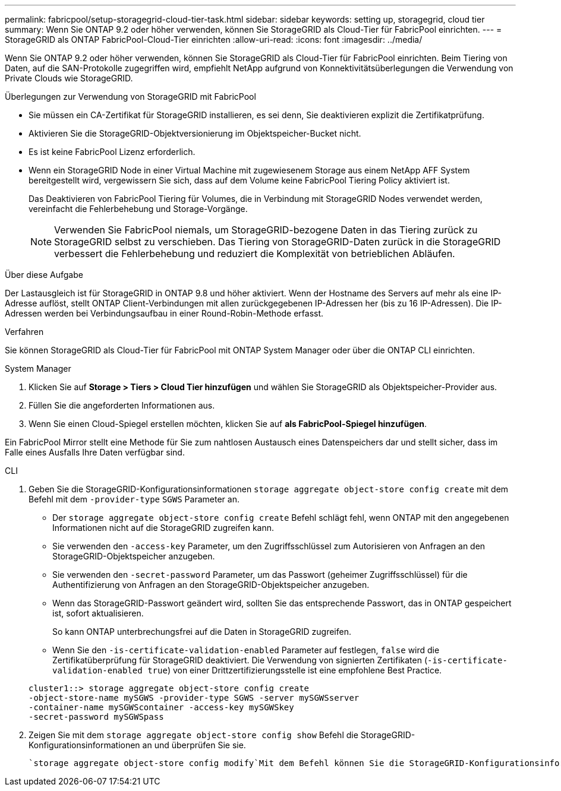 ---
permalink: fabricpool/setup-storagegrid-cloud-tier-task.html 
sidebar: sidebar 
keywords: setting up, storagegrid, cloud tier 
summary: Wenn Sie ONTAP 9.2 oder höher verwenden, können Sie StorageGRID als Cloud-Tier für FabricPool einrichten. 
---
= StorageGRID als ONTAP FabricPool-Cloud-Tier einrichten
:allow-uri-read: 
:icons: font
:imagesdir: ../media/


[role="lead"]
Wenn Sie ONTAP 9.2 oder höher verwenden, können Sie StorageGRID als Cloud-Tier für FabricPool einrichten. Beim Tiering von Daten, auf die SAN-Protokolle zugegriffen wird, empfiehlt NetApp aufgrund von Konnektivitätsüberlegungen die Verwendung von Private Clouds wie StorageGRID.

.Überlegungen zur Verwendung von StorageGRID mit FabricPool
* Sie müssen ein CA-Zertifikat für StorageGRID installieren, es sei denn, Sie deaktivieren explizit die Zertifikatprüfung.
* Aktivieren Sie die StorageGRID-Objektversionierung im Objektspeicher-Bucket nicht.
* Es ist keine FabricPool Lizenz erforderlich.
* Wenn ein StorageGRID Node in einer Virtual Machine mit zugewiesenem Storage aus einem NetApp AFF System bereitgestellt wird, vergewissern Sie sich, dass auf dem Volume keine FabricPool Tiering Policy aktiviert ist.
+
Das Deaktivieren von FabricPool Tiering für Volumes, die in Verbindung mit StorageGRID Nodes verwendet werden, vereinfacht die Fehlerbehebung und Storage-Vorgänge.

+
[NOTE]
====
Verwenden Sie FabricPool niemals, um StorageGRID-bezogene Daten in das Tiering zurück zu StorageGRID selbst zu verschieben. Das Tiering von StorageGRID-Daten zurück in die StorageGRID verbessert die Fehlerbehebung und reduziert die Komplexität von betrieblichen Abläufen.

====


.Über diese Aufgabe
Der Lastausgleich ist für StorageGRID in ONTAP 9.8 und höher aktiviert. Wenn der Hostname des Servers auf mehr als eine IP-Adresse auflöst, stellt ONTAP Client-Verbindungen mit allen zurückgegebenen IP-Adressen her (bis zu 16 IP-Adressen). Die IP-Adressen werden bei Verbindungsaufbau in einer Round-Robin-Methode erfasst.

.Verfahren
Sie können StorageGRID als Cloud-Tier für FabricPool mit ONTAP System Manager oder über die ONTAP CLI einrichten.

[role="tabbed-block"]
====
.System Manager
--
. Klicken Sie auf *Storage > Tiers > Cloud Tier hinzufügen* und wählen Sie StorageGRID als Objektspeicher-Provider aus.
. Füllen Sie die angeforderten Informationen aus.
. Wenn Sie einen Cloud-Spiegel erstellen möchten, klicken Sie auf *als FabricPool-Spiegel hinzufügen*.


Ein FabricPool Mirror stellt eine Methode für Sie zum nahtlosen Austausch eines Datenspeichers dar und stellt sicher, dass im Falle eines Ausfalls Ihre Daten verfügbar sind.

--
.CLI
--
. Geben Sie die StorageGRID-Konfigurationsinformationen `storage aggregate object-store config create` mit dem Befehl mit dem `-provider-type` `SGWS` Parameter an.
+
** Der `storage aggregate object-store config create` Befehl schlägt fehl, wenn ONTAP mit den angegebenen Informationen nicht auf die StorageGRID zugreifen kann.
** Sie verwenden den `-access-key` Parameter, um den Zugriffsschlüssel zum Autorisieren von Anfragen an den StorageGRID-Objektspeicher anzugeben.
** Sie verwenden den `-secret-password` Parameter, um das Passwort (geheimer Zugriffsschlüssel) für die Authentifizierung von Anfragen an den StorageGRID-Objektspeicher anzugeben.
** Wenn das StorageGRID-Passwort geändert wird, sollten Sie das entsprechende Passwort, das in ONTAP gespeichert ist, sofort aktualisieren.
+
So kann ONTAP unterbrechungsfrei auf die Daten in StorageGRID zugreifen.

** Wenn Sie den `-is-certificate-validation-enabled` Parameter auf festlegen, `false` wird die Zertifikatüberprüfung für StorageGRID deaktiviert. Die Verwendung von signierten Zertifikaten (`-is-certificate-validation-enabled true`) von einer Drittzertifizierungsstelle ist eine empfohlene Best Practice.


+
[listing]
----
cluster1::> storage aggregate object-store config create
-object-store-name mySGWS -provider-type SGWS -server mySGWSserver
-container-name mySGWScontainer -access-key mySGWSkey
-secret-password mySGWSpass
----
. Zeigen Sie mit dem `storage aggregate object-store config show` Befehl die StorageGRID-Konfigurationsinformationen an und überprüfen Sie sie.
+
 `storage aggregate object-store config modify`Mit dem Befehl können Sie die StorageGRID-Konfigurationsinformationen für FabricPool ändern.



--
====